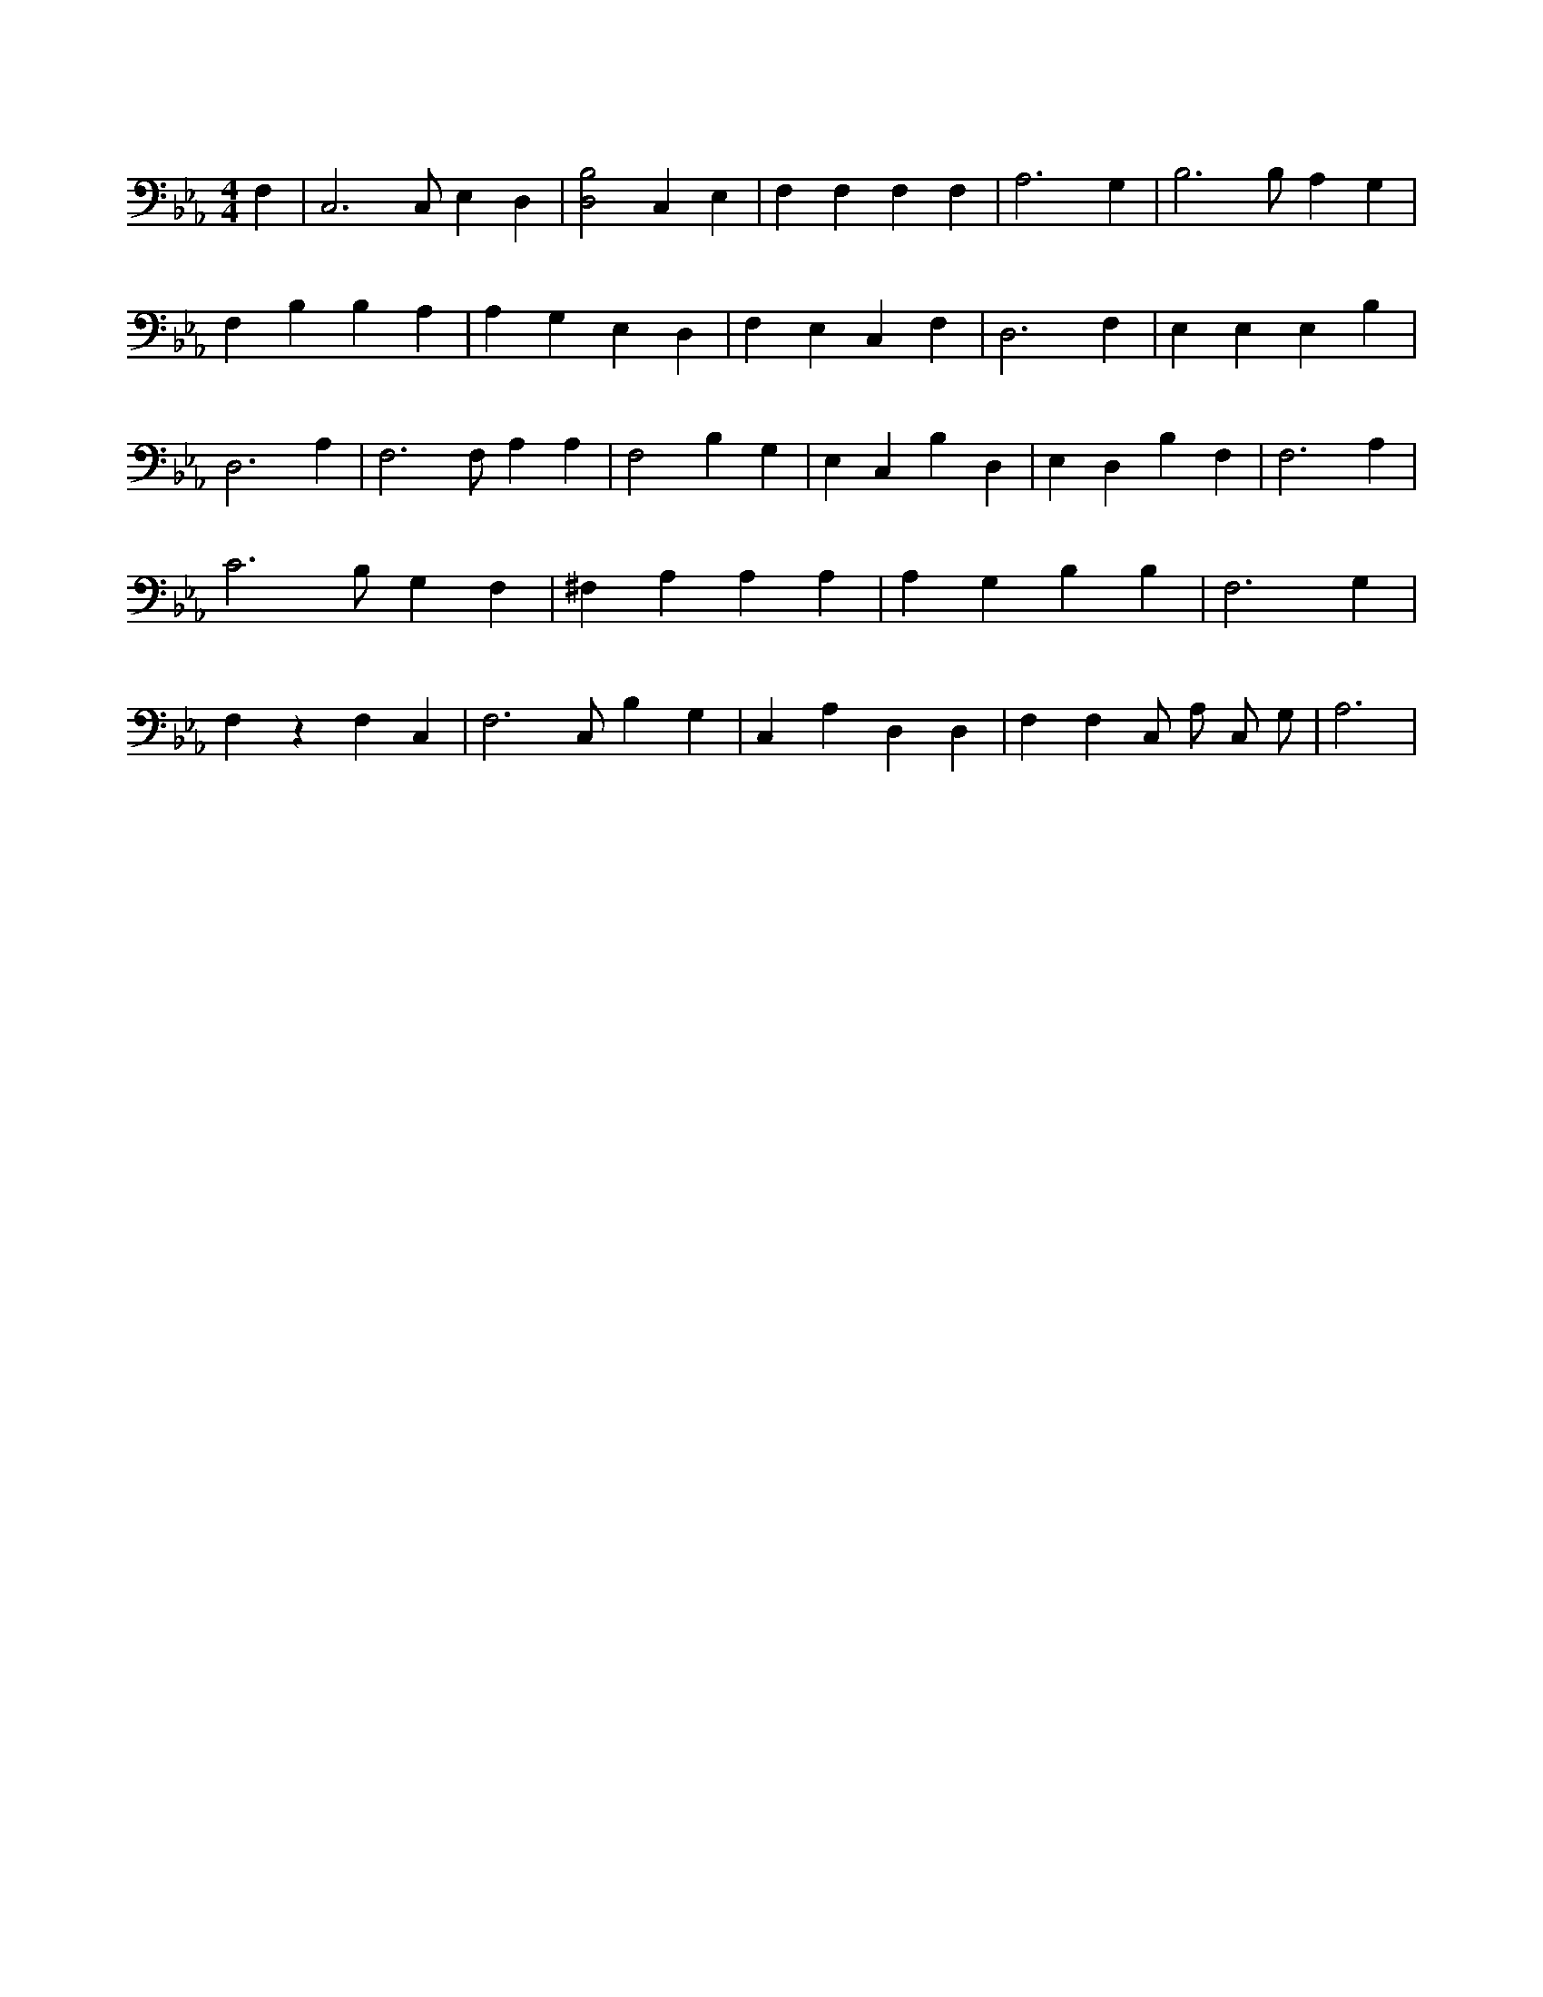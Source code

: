 X:523
L:1/4
M:4/4
K:EbMaj
F, | C,3 /2 C,/2 E, D, | [B,2D,2] C, E, | F, F, F, F, | A,3 G, | B,3 /2 B,/2 A, G, | F, B, B, A, | A, G, E, D, | F, E, C, F, | D,3 F, | E, E, E, B, | D,3 A, | F,3 /2 F,/2 A, A, | F,2 B, G, | E, C, B, D, | E, D, B, F, | F,3 A, | C3 /2 B,/2 G, F, | ^F, A, A, A, | A, G, B, B, | F,3 G, | F, z F, C, | F,3 /2 C,/2 B, G, | C, A, D, D, | F, F, C,/2 A,/2 C,/2 G,/2 | A,3 |

